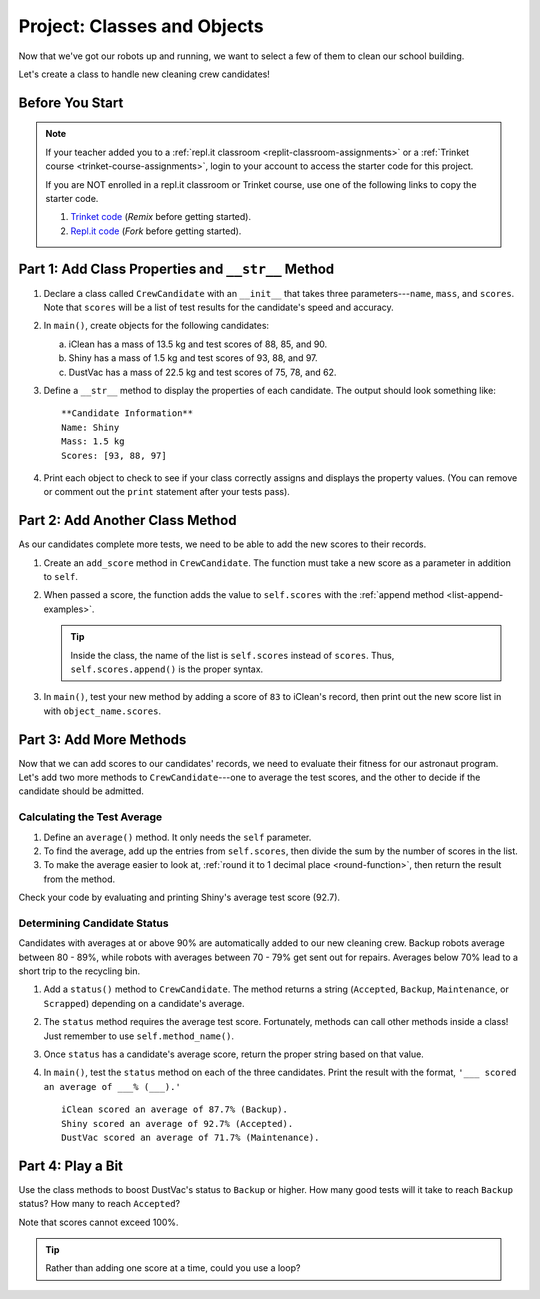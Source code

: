 Project: Classes and Objects
==============================

Now that we've got our robots up and running, we want to select a few of them
to clean our school building.

Let's create a class to handle new cleaning crew candidates!

Before You Start
----------------

.. admonition:: Note

   If your teacher added you to a :ref:`repl.it classroom <replit-classroom-assignments>`
   or a :ref:`Trinket course <trinket-course-assignments>`, login to your
   account to access the starter code for this project.

   If you are NOT enrolled in a repl.it classroom or Trinket course, use one of
   the following links to copy the starter code.

   #. `Trinket code <https://trinket.io/python/7b69aa933c>`__ (*Remix* before
      getting started).
   #. `Repl.it code <https://repl.it/@launchcode/LCHS-Classes-Project-starter-code>`__
      (*Fork* before getting started).

Part 1: Add Class Properties and ``__str__`` Method
---------------------------------------------------

#. Declare a class called ``CrewCandidate`` with an ``__init__`` that takes
   three parameters---``name``, ``mass``, and ``scores``. Note that ``scores``
   will be a list of test results for the candidate's speed and accuracy.
#. In ``main()``, create objects for the following candidates:

   a. iClean has a mass of 13.5 kg and test scores of 88, 85, and 90.
   b. Shiny has a mass of 1.5 kg and test scores of 93, 88, and 97.
   c. DustVac has a mass of 22.5 kg and test scores of 75, 78, and 62.

#. Define a ``__str__`` method to display the properties of each candidate. The
   output should look something like:

   ::

      **Candidate Information**
      Name: Shiny
      Mass: 1.5 kg
      Scores: [93, 88, 97]

#. Print each object to check to see if your class correctly assigns and
   displays the property values. (You can remove or comment out the ``print``
   statement after your tests pass).

Part 2: Add Another Class Method
--------------------------------

As our candidates complete more tests, we need to be able to add the new
scores to their records.

#. Create an ``add_score`` method in ``CrewCandidate``. The function must take
   a new score as a parameter in addition to ``self``.
#. When passed a score, the function adds the value to ``self.scores`` with the
   :ref:`append method <list-append-examples>`.

   .. admonition:: Tip

      Inside the class, the name of the list is ``self.scores`` instead of
      ``scores``. Thus, ``self.scores.append()`` is the proper syntax.

#. In ``main()``, test your new method by adding a score of ``83`` to iClean's
   record, then print out the new score list in with ``object_name.scores``.

Part 3: Add More Methods
------------------------

Now that we can add scores to our candidates' records, we need to evaluate
their fitness for our astronaut program. Let's add two more methods
to ``CrewCandidate``---one to average the test scores, and the other to
decide if the candidate should be admitted.

Calculating the Test Average
^^^^^^^^^^^^^^^^^^^^^^^^^^^^^

#. Define an ``average()`` method. It only needs the ``self`` parameter.
#. To find the average, add up the entries from ``self.scores``, then divide
   the sum by the number of scores in the list.
#. To make the average easier to look at,
   :ref:`round it to 1 decimal place <round-function>`, then return the result
   from the method.

Check your code by evaluating and printing Shiny's average test score (92.7).

Determining Candidate Status
^^^^^^^^^^^^^^^^^^^^^^^^^^^^^

Candidates with averages at or above 90% are automatically added to our new
cleaning crew. Backup robots average between 80 - 89%, while robots with
averages between 70 - 79% get sent out for repairs. Averages below 70% lead to
a short trip to the recycling bin.

#. Add a ``status()`` method to ``CrewCandidate``. The method returns a string
   (``Accepted``, ``Backup``, ``Maintenance``, or ``Scrapped``) depending on
   a candidate's average.
#. The ``status`` method requires the average test score. Fortunately, methods
   can call other methods inside a class! Just remember to use
   ``self.method_name()``.
#. Once ``status`` has a candidate's average score, return the proper string
   based on that value.
#. In ``main()``, test the ``status`` method on each of the three candidates.
   Print the result with the format, ``'___ scored an average of ___% (___).'``

   ::

      iClean scored an average of 87.7% (Backup).
      Shiny scored an average of 92.7% (Accepted).
      DustVac scored an average of 71.7% (Maintenance).

Part 4: Play a Bit
------------------

Use the class methods to boost DustVac's status to ``Backup`` or higher. How
many good tests will it take to reach ``Backup`` status? How many to reach
``Accepted``?

Note that scores cannot exceed 100%.

.. admonition:: Tip

   Rather than adding one score at a time, could you use a loop?
